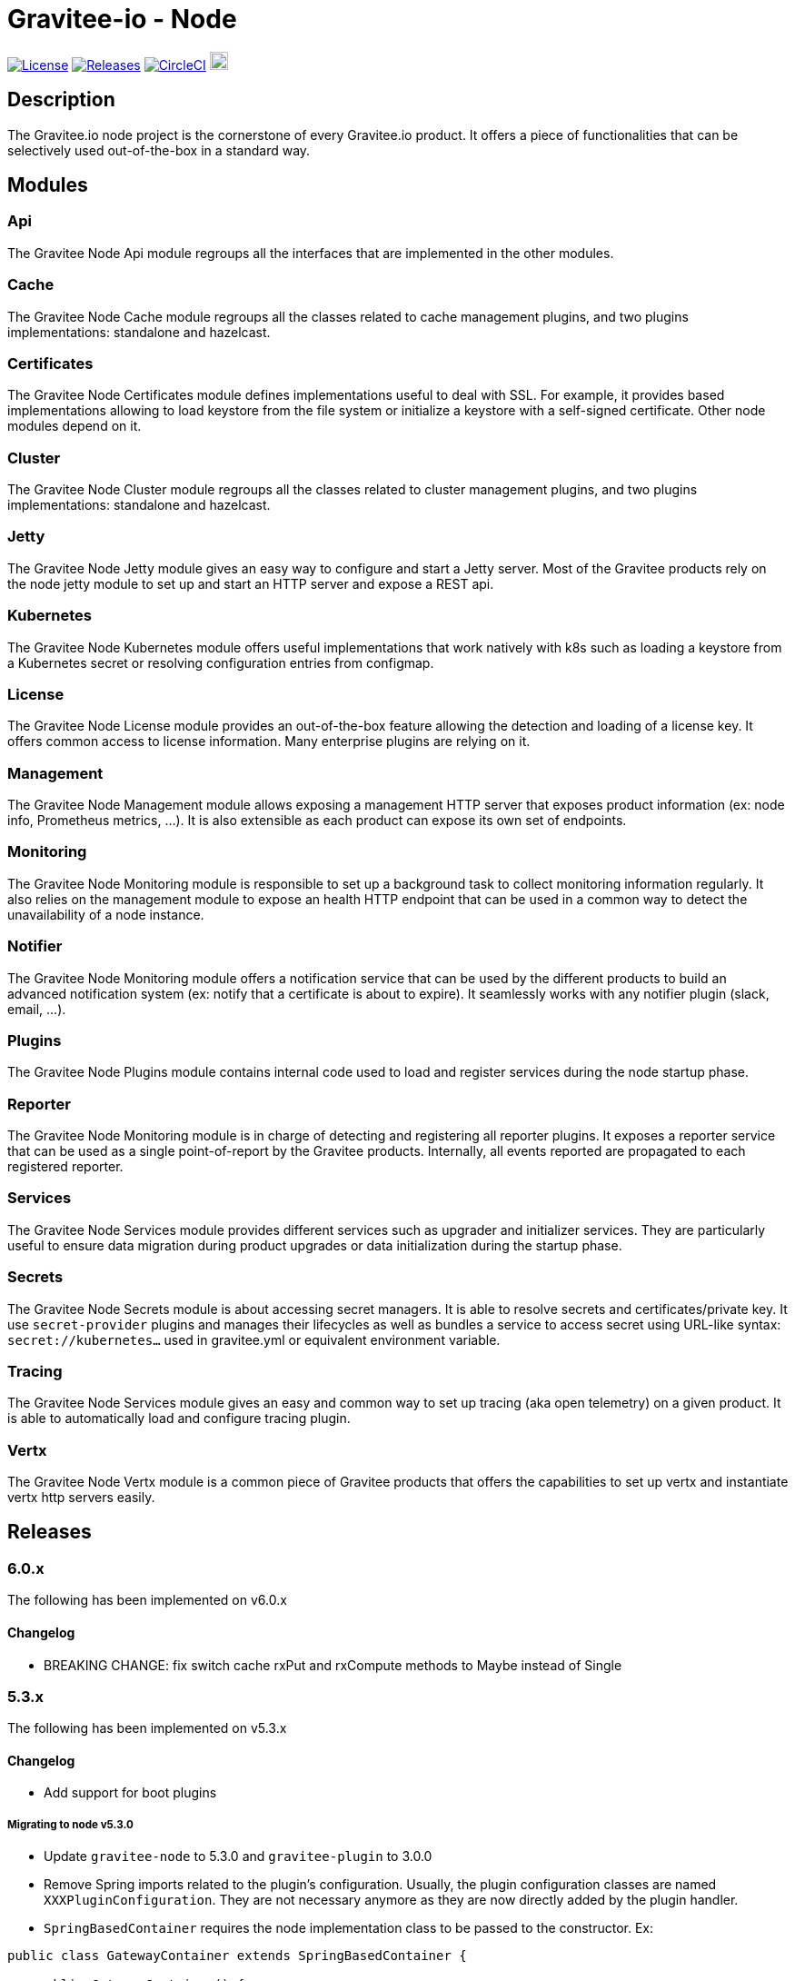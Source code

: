 = Gravitee-io - Node

image:https://img.shields.io/badge/License-Apache%202.0-blue.svg["License",link="https://github.com/gravitee-io/graviteeio-node/blob/master/LICENSE.txt"]
image:https://img.shields.io/badge/semantic--release-conventional%20commits-e10079?logo=semantic-release["Releases",link="https://github.com/gravitee-io/graviteeio-node/releases"]
image:https://circleci.com/gh/gravitee-io/gravitee-node.svg?style=svg["CircleCI",link="https://circleci.com/gh/gravitee-io/gravitee-node"]
image:https://f.hubspotusercontent40.net/hubfs/7600448/gravitee-github-button.jpg["Join the community forum",link="https://community.gravitee.io?utm_source=readme", height=20]

== Description

The Gravitee.io node project is the cornerstone of every Gravitee.io product.
It offers a piece of functionalities that can be selectively used out-of-the-box in a standard way.

== Modules

=== Api

The Gravitee Node Api module regroups all the interfaces that are implemented in the other modules.

=== Cache

The Gravitee Node Cache module regroups all the classes related to cache management plugins, and two plugins implementations: standalone and hazelcast.

=== Certificates

The Gravitee Node Certificates module defines implementations useful to deal with SSL.
For example, it provides based implementations allowing to load keystore from the file system or initialize a keystore with a self-signed certificate.
Other node modules depend on it.

=== Cluster

The Gravitee Node Cluster module regroups all the classes related to cluster management plugins, and two plugins implementations: standalone and hazelcast.

=== Jetty

The Gravitee Node Jetty module gives an easy way to configure and start a Jetty server.
Most of the Gravitee products rely on the node jetty module to set up and start an HTTP server and expose a REST api.

=== Kubernetes

The Gravitee Node Kubernetes module offers useful implementations that work natively with k8s such as loading a keystore from a Kubernetes secret or resolving configuration entries from configmap.

=== License

The Gravitee Node License module provides an out-of-the-box feature allowing the detection and loading of a license key.
It offers common access to license information.
Many enterprise plugins are relying on it.

=== Management

The Gravitee Node Management module allows exposing a management HTTP server that exposes product information (ex: node info, Prometheus metrics, …).
It is also extensible as each product can expose its own set of endpoints.

=== Monitoring

The Gravitee Node Monitoring module is responsible to set up a background task to collect monitoring information regularly.
It also relies on the management module to expose an health HTTP endpoint that can be used in a common way to detect the unavailability of a node instance.

=== Notifier

The Gravitee Node Monitoring module offers a notification service that can be used by the different products to build an advanced notification system (ex: notify that a certificate is about to expire).
It seamlessly works with any notifier plugin (slack, email, …).

=== Plugins

The Gravitee Node Plugins module contains internal code used to load and register services during the node startup phase.

=== Reporter

The Gravitee Node Monitoring module is in charge of detecting and registering all reporter plugins.
It exposes a reporter service that can be used as a single point-of-report by the Gravitee products.
Internally, all events reported are propagated to each registered reporter.

=== Services

The Gravitee Node Services module provides different services such as upgrader and initializer services.
They are particularly useful to ensure data migration during product upgrades or data initialization during the startup phase.

=== Secrets

The Gravitee Node Secrets module is about accessing secret managers.
It is able to resolve secrets and certificates/private key.
It use `secret-provider` plugins and manages their lifecycles as well as bundles a service to access secret using URL-like syntax: `secret://kubernetes...` used in gravitee.yml or equivalent environment variable.

=== Tracing

The Gravitee Node Services module gives an easy and common way to set up tracing (aka open telemetry) on a given product.
It is able to automatically load and configure tracing plugin.

=== Vertx

The Gravitee Node Vertx module is a common piece of Gravitee products that offers the capabilities to set up vertx and instantiate vertx http servers easily.

== Releases

=== 6.0.x

The following has been implemented on v6.0.x

==== Changelog

* BREAKING CHANGE: fix switch cache rxPut and rxCompute methods to Maybe instead of Single

=== 5.3.x

The following has been implemented on v5.3.x

==== Changelog

* Add support for boot plugins

===== Migrating to node v5.3.0

* Update `gravitee-node` to 5.3.0 and `gravitee-plugin` to 3.0.0
* Remove Spring imports related to the plugin's configuration.
Usually, the plugin configuration classes are named `XXXPluginConfiguration`.
They are not necessary anymore as they are now directly added by the plugin handler.
* `SpringBasedContainer` requires the node implementation class to be passed to the constructor.
Ex:

```java
public class GatewayContainer extends SpringBasedContainer {

    public GatewayContainer() {
        super(GatewayNode.class);
    }
    ...
}
```

* Add `@Lazy` on any application bean required by the Node implementation class.
Ex:

```java
public class GatewayNode extends AbstractNode {

    @Lazy
    @Autowired
    private NodeMetadataResolver nodeMetadataResolver;
    ...
}
```

* Remove `EventManager` bean because it is now created by default.
* Remove `ClusterManager` bean because it is now created by default.

IMPORTANT: `gravitee-node` previous behavior was to just log and continue the startup in case of an error during plugin initialization. *The new behavior is to rethrow the error and stop the startup*.
It makes it clearer and helps in debugging.

=== 5.0.x

The following has been implemented on v5.0.x

==== Changelog

* Add support for organization license
* Update keystore loading internal and support for truststore hot reload

==== LicenseManager migration

Framework now offers support for both platform and organization licenses.
Here are some highlights of the main changes:

* No more `Node.license()` → use LicenseManager.getPlatformLicense() instead
* Platform license is never null.
If no license key is specified by the user, an OSS license with no feature and no expiry will be considered.
* Any product that needs to support the license at the organization level can implement the repository layer implementing the `LicenseRepository` interface and the appropriate synchronizer.
* `LicenseService` no longer exists.
Loading the platform license is now achieved by `NodeLicenseLoader`.
Customers who have changed the log level on `io.gravitee.node.license.LicenseService` to avoid logging license information must adapt their `logback.xml` configuration to use `io.gravitee.node.license.LicenseLoaderService` instead.
* Technical API allows access to the platform license which previously ended with a 404 if the license key is not specified → OSS License will now be returned instead.

==== Truststore hot reload

Any kind of truststore JKS (deprecated format), PKCS12, pem files and pem-folder (new see below) are now hot-reloadable.

* One keystore/truststore is now per server ID instead of one per Verticle
* Truststore file can be replaced by simple copy override
* Same for pem certificates in the list (type: pem with a list file as an array)

New type of truststore: `pem-folder` allow users to specify via `path: /path/to/certs` a directory that will be watched for new pem certificates files.
Those certificates will be added to the truststore.
Updates and removal are also supported.
Note that recursive sub-directory listing will not occur.

=== 4.0.x

The following has been implemented on v4.0.x

==== Changelog

* Add support for multi-servers
* Move cluster concept into plugins
* Move cache concept into plugins
* Add support for Secret Managers via new secret-provider plugin type

==== Vertx Http Server migration

The readme provides all details regarding the usage of the VertxServerFactory.
Here are some highlights of the main changes:

* The package has changed for the `VertxHttpServerFactory` use `io.gravitee.node.vertx.server.http.VertxHttpServerFactory`
* `HttpServerConfiguration` has been replaced with `io.gravitee.node.vertx.server.http.HttpServerOptions` which now provides a regular `builder()` method allowing configuring the server.
* `HttpServerOptions` builder can be initialized using the environment configuration.
Then, any configuration can be overridden.

==== New cluster manager migration

Cluster Managers are now available via plugins.
Default distribution contains a Standalone Cluster Manager which was and still is the default one.

Two plugins are available :

* Standalone Cluster Manager which is the default plugin.
This plugin is used when no cluster is configured, i.e. each node is alone in its own cluster.
* Hazelcast Cluster Manager which has to be added to the distribution and enable by setting `cluster.type` to _hazelcast_.

Interfaces have slightly changed, here are the details for each:

__ClusterManager__

* Methods changed
- `getMembers()` has been renamed to `members()`
- `getLocalMember()` has been renamed to `localMember()`
- `isMasterNode()` has been renamed to `isPrimaryNode()`
* Method added
- `removeMemberListener(MemberListener)`  allows to remove a previously registered listener
- `topic(String)` replace the old `MessageProducer` bean which has been removed and allows retrieval of a topic from its name

__MemberListener__

* `memberAdded(Member)` has been renamed to `onMemberAdded(Member)`
* `memberRemoved(Member)` has been renamed to `onMemberRemoved(Member)`
* `memberChanged(Member)` has been renamed to `onMemberChanged(Member)`

__Member__

* Methods changed
- `uuid()` has been renamed to `id()`
- `master()` has been renamed to primary()`
* Method added
- `local` which returns true if the associated member is the local one

__MessageProducer__

* Has been removed and replaced by topic method in ClusterManager.

__Topic__

* Has been moved from `io.gravitee.node.api.message to io.gravitee.node.api.cluster.messaging`.
* The use of UUID has been replaced by `String`

__Message__

* Has been moved from `io.gravitee.node.api.message to io.gravitee.node.api.cluster.messaging`.

__MessageConsumer__

* Has been renamed to `MessageListener` and moved to `io.gravitee.node.api.cluster.messaging`.

==== New cache manager migration

Cache Managers are now available via plugins.
Default distribution contains a Standalone Cache Manager which was and still is the default one.

Two plugins are available :

* Standalone Cache Manager which is the default plugin.
The cache will not be distributed and will always remain local to the node (in-memory).
* Hazelcast Cache Manager which has to be added to the distribution and enable by setting `cache.type` to `hazelcast`.
With this plugin the cache could be either local (in-memory) or distributed (Hazelcast IMap).

Following changes have been introduced:

* Ability to define the scope of the cache (local or distributed) by using new `CacheConfiguration#distributed` attribute
* Replace Guava Cache by Caffeine

==== Support for Secret Managers

Secret Mangers can be used in Gravitee Gateways using gravitee-node.
Secret providers plugins can pull or watch secrets from Secret Managers (eg.
Kubernetes, HC Vault...) using associated plugins.

`gravitee.yml` contains configuration to set up secret managers, note that they can be configured using env variables.
This is an example with community bundle plugin `kubernetes-secret-provider`:

[source,YAML]
----
secrets:
  kubernetes:
    enabled: true
    namespace: my-app

# then you can use it to fetch secrets
ratelimit:
  type: redis
  redis:
    password: secret://kubernetes/redis-secret:password
    # ...
----

`GRAVITEEIO_SECRETS_KUBERNETES_ENABLED=true` would be enough to resolve secrets within the same namespace where gravitee is deployed.

You can also use a secret provider to configure another secret provider:

[source,YAML]
----
secrets:
  loadFirst: kubernetes
  kubernetes:
    enabled: true
  vault:
    enabled: true
    # [...]
    auth:
      method: token
      config:
        token: secret://kubernetes/vault-creds:token?namespace=vault-ns
----

You can refer to Gravitee documentation for more examples and in-depth configuration tutorials on Secret Managers.

Note that usage of `kubernetes://secrets` is discouraged as it will be deprecated in future versions.
